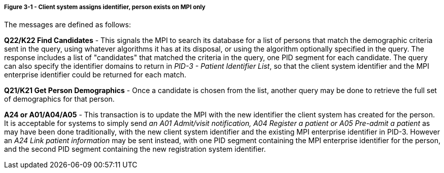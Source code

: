 ===== *Figure 3-1* - Client system assigns identifier, person exists on MPI only
[v291_section="3.6.4.4.1"]

The messages are defined as follows:

*Q22/K22 Find Candidates* - This signals the MPI to search its database for a list of persons that match the demographic criteria sent in the query, using whatever algorithms it has at its disposal, or using the algorithm optionally specified in the query. The response includes a list of "candidates" that matched the criteria in the query, one PID segment for each candidate. The query can also specify the identifier domains to return in _PID-3 - Patient Identifier List_, so that the client system identifier and the MPI enterprise identifier could be returned for each match.

*Q21/K21 Get Person Demographics* - Once a candidate is chosen from the list, another query may be done to retrieve the full set of demographics for that person.

*A24 or A01/A04/A05* - This transaction is to update the MPI with the new identifier the client system has created for the person. It is acceptable for systems to simply send _an A01 Admit/visit notification,_ _A04 Register a patient or A05 Pre-admit a patient_ as may have been done traditionally, with the new client system identifier and the existing MPI enterprise identifier in PID-3. However an _A24 Link patient information_ may be sent instead, with one PID segment containing the MPI enterprise identifier for the person, and the second PID segment containing the new registration system identifier.

